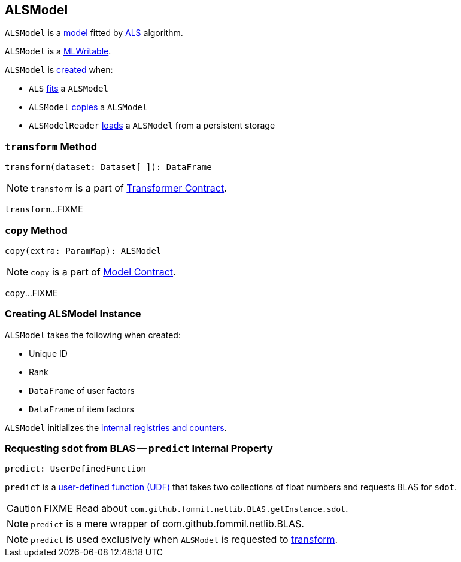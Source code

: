 == [[ALSModel]] ALSModel

`ALSModel` is a link:spark-mllib-models.adoc[model] fitted by link:spark-mllib-ALS.adoc#fit[ALS] algorithm.

`ALSModel` is a link:spark-mllib-MLWritable.adoc[MLWritable].

`ALSModel` is <<creating-instance, created>> when:

* `ALS` link:spark-mllib-ALS.adoc#fit[fits] a `ALSModel`
* `ALSModel` link:spark-mllib-ALSModel.adoc#copy[copies] a `ALSModel`
* `ALSModelReader` link:spark-mllib-ALSModelReader.adoc#load[loads] a `ALSModel` from a persistent storage

=== [[transform]] `transform` Method

[source, scala]
----
transform(dataset: Dataset[_]): DataFrame
----

NOTE: `transform` is a part of link:spark-mllib-transformers.adoc#transform[Transformer Contract].

`transform`...FIXME

=== [[copy]] `copy` Method

[source, scala]
----
copy(extra: ParamMap): ALSModel
----

NOTE: `copy` is a part of link:spark-mllib-Model.adoc#copy[Model Contract].

`copy`...FIXME

=== [[creating-instance]] Creating ALSModel Instance

`ALSModel` takes the following when created:

* [[uid]] Unique ID
* [[rank]] Rank
* [[userFactors]] `DataFrame` of user factors
* [[itemFactors]] `DataFrame` of item factors

`ALSModel` initializes the <<internal-registries, internal registries and counters>>.

=== [[predict]] Requesting sdot from BLAS -- `predict` Internal Property

[source, scala]
----
predict: UserDefinedFunction
----

`predict` is a link:../spark-sql-udfs.adoc[user-defined function (UDF)] that takes two collections of float numbers and requests BLAS for `sdot`.

CAUTION: FIXME Read about `com.github.fommil.netlib.BLAS.getInstance.sdot`.

NOTE: `predict` is a mere wrapper of com.github.fommil.netlib.BLAS.

NOTE: `predict` is used exclusively when `ALSModel` is requested to <<transform, transform>>.
